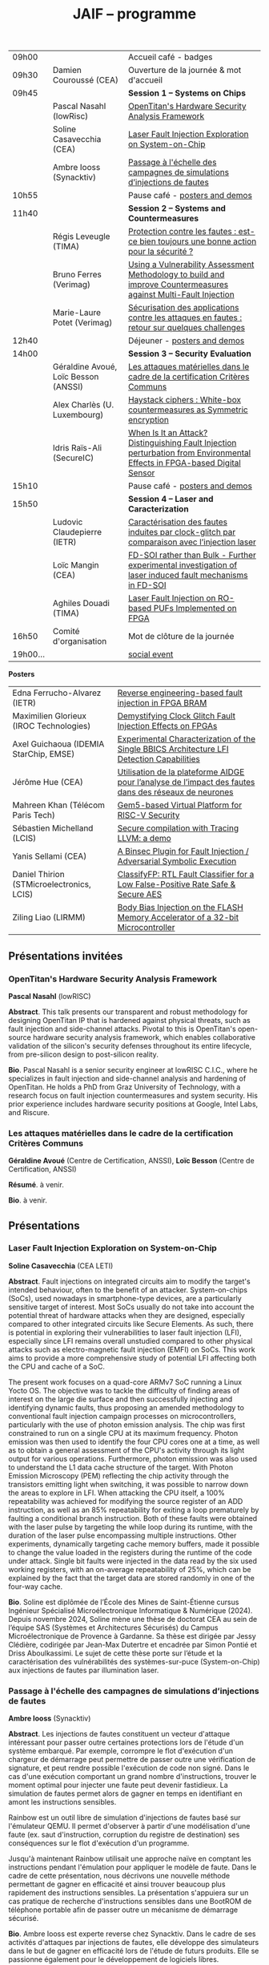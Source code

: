 #+STARTUP: showall
#+OPTIONS: toc:nil
#+OPTIONS: H:5
#+EXPORT_EXCLUDE_TAGS: noexport

#+title: JAIF -- programme

| 09h00  |                                      | Accueil café - badges                                                                                                                |
| 09h30  | Damien Couroussé (CEA)               | Ouverture de la journée & mot d'accueil                                                                                              |
| 09h45  |                                      | *Session 1 -- Systems on Chips*                                                                                                        |
|        | Pascal Nasahl (lowRisc)              | [[#nasahl][OpenTitan's Hardware Security Analysis Framework]]                                                                        |
|        | Soline Casavecchia (CEA)             | [[#casavecchia][Laser Fault Injection Exploration on System-on-Chip]]                                                                |
|        | Ambre Iooss (Synacktiv)              | [[#iooss][Passage à l'échelle des campagnes de simulations d’injections de fautes]]                                                  |
| 10h55  |                                      | Pause café - [[#posters][posters and demos]]                                                                                         |
| 11h40  |                                      | *Session 2 -- Systems and Countermeasures*                                                                                             |
|        | Régis Leveugle (TIMA)                | [[#leveugle][Protection contre les fautes : est-ce bien toujours une bonne action pour la sécurité ?]]                               |
|        | Bruno Ferres (Verimag)               | [[#ferres][Using a Vulnerability Assessment Methodology to build and improve Countermeasures against Multi-Fault Injection]]         |
|        | Marie-Laure Potet (Verimag)          | [[#potet][Sécurisation des applications contre les attaques en fautes : retour sur quelques challenges]]                                                                                                                      |
| 12h40  |                                      | Déjeuner      - [[#posters][posters and demos]]                                                                                      |
| 14h00  |                                      | *Session 3 -- Security Evaluation*                                                                                                     |
|        | Géraldine Avoué, Loïc Besson (ANSSI) | [[#avoue][Les attaques matérielles dans le cadre de la certification Critères Communs]]                                              |
|        | Alex Charlès (U. Luxembourg)         | [[#charles][Haystack ciphers : White-box countermeasures as Symmetric encryption]]                                                   |
|        | Idris Raïs-Ali (SecureIC)            | [[#rais][When Is It an Attack? Distinguishing Fault Injection perturbation from Environmental Effects in FPGA-based Digital Sensor]] |
| 15h10  |                                      | Pause café - [[#posters][posters and demos]]                                                                                         |
| 15h50  |                                      | *Session 4 -- Laser and Caracterization*                                                                                               |
|        | Ludovic Claudepierre (IETR)          | [[#claudepierre][Caractérisation des fautes induites par clock-glitch par comparaison avec l’injection laser]]                       |
|        | Loïc Mangin (CEA)                    | [[#mangin][FD-SOI rather than Bulk - Further experimental investigation of laser induced fault mechanisms in FD-SOI]]                |
|        | Aghiles Douadi (TIMA)                | [[#douadi][Laser Fault Injection on RO-based PUFs Implemented on FPGA]]                                                              |
| 16h50  | Comité d'organisation                | Mot de clôture de la journée                                                                                                         |
| 19h00… |                                      | [[./infos-pratiques.html#social-event][social event]]                                                                                |

*Posters*

| Edna Ferrucho-Alvarez (IETR)              | [[#ferrucho][Reverse engineering-based fault injection in FPGA BRAM]]                                           |
| Maximilien Glorieux (IROC Technologies)   | [[#glorieux][Demystifying Clock Glitch Fault Injection Effects on FPGAs]]                                       |
| Axel Guichaoua (IDEMIA StarChip, EMSE)    | [[#guichaoua][Experimental Characterization of the Single BBICS Architecture LFI Detection Capabilities]]       |
| Jérôme Hue    (CEA)                       | [[#hue][Utilisation de la plateforme AIDGE pour l’analyse de l’impact des fautes dans des réseaux de neurones]] |
| Mahreen Khan  (Télécom Paris Tech)        | [[#khan][Gem5-based Virtual Platform for RISC-V Security]]                                                      |
| Sébastien Michelland (LCIS)               | [[#michelland][Secure compilation with Tracing LLVM: a demo]]                                                   |
| Yanis Sellami (CEA)                       | [[#sellami][A Binsec Plugin for Fault Injection / Adversarial Symbolic Execution]]                              |
| Daniel Thirion (STMicroelectronics, LCIS) | [[#thirion][ClassifyFP: RTL Fault Classifier for a Low False-Positive Rate Safe & Secure AES]]                  |
| Ziling Liao (LIRMM)                       | [[#liao][Body Bias Injection on the FLASH Memory Accelerator of a 32-bit Microcontroller]]                      |

** Présentations invitées

*** OpenTitan's Hardware Security Analysis Framework
:PROPERTIES:
:CUSTOM_ID: nasahl
:END:

*Pascal Nasahl*  (lowRISC)

*Abstract*.
This talk presents our transparent and robust methodology for designing OpenTitan IP that is hardened against physical threats, such as fault injection and side-channel attacks. Pivotal to this is OpenTitan's open-source hardware security analysis framework, which enables collaborative validation of the silicon's security defenses throughout its entire lifecycle, from pre-silicon design to post-silicon reality.

*Bio*.
Pascal Nasahl is a senior security engineer at lowRISC C.I.C., where he specializes in fault injection and side-channel analysis and hardening of OpenTitan. He holds a PhD from Graz University of Technology, with a research focus on fault injection countermeasures and system security. His prior experience includes hardware security positions at Google, Intel Labs, and Riscure.

*** Les attaques matérielles dans le cadre de la certification Critères Communs
:PROPERTIES:
:CUSTOM_ID: avoue
:END:

*Géraldine Avoué*  (Centre de Certification, ANSSI),
*Loïc Besson* (Centre de Certification, ANSSI)

*Résumé*.
à venir.

*Bio*.
à venir.

** Présentations
:PROPERTIES:
:CUSTOM_ID: presentations
:END:

*** Laser Fault Injection Exploration on System-on-Chip
:PROPERTIES:
:CUSTOM_ID: casavecchia
:END:

*Soline Casavecchia*  (CEA LETI)

*Abstract*.
Fault injections on integrated circuits aim to modify the target's intended behaviour, often to the benefit of an attacker. System-on-chips (SoCs), used nowadays in smartphone-type devices, are a particularly sensitive target of interest. Most SoCs usually do not take into account the potential threat of hardware attacks when they are designed, especially compared to other integrated circuits like Secure Elements. As such, there is potential in exploring their vulnerabilities to laser fault injection (LFI), especially since LFI remains overall unstudied compared to other physical attacks such as electro-magnetic fault injection (EMFI) on SoCs.
This work aims to provide a more comprehensive study of potential LFI affecting both the CPU and cache of a SoC.

# Although Trouchkine et al. [2] explored attacks on SoCs through multiple fault injection methods, the focus was mostly on EMFI targeting CPU cache. Vasselle et al. [3] investigated the effect of LFIs on a SoC device, focusing specifically on static faults that target specific status registers. This work aims to provide a more comprehensive study of potential LFI affecting both the CPU and cache of a SoC. Furthermore, because of the large die surface to be explored, it becomes necessary to adapt the current methodology commonly used to conduct LFI. How can existing LFI approaches be better applied – and potentially modified – to more effectively assess and characterise SoC vulnerabilities?

The present work focuses on a quad-core ARMv7 SoC running a Linux Yocto OS. The objective was to tackle the difficulty of finding areas of interest on the large die surface and then successfully injecting and identifying dynamic faults, thus proposing an amended methodology to conventional fault injection campaign processes on microcontrollers, particularly with the use of photon emission analysis. The chip was first constrained to run on a single CPU at its maximum frequency. Photon emission was then used to identify the four CPU cores one at a time, as well as to obtain a general assessment of the CPU's activity through its light output for various operations. Furthermore, photon emission was also used to understand the L1 data cache structure of the target. With Photon Emission Microscopy (PEM) reflecting the chip activity through the transistors emitting light when switching, it was possible to narrow down the areas to explore in LFI. When attacking the CPU itself, a 100% repeatability was achieved for modifying the source register of an ADD instruction, as well as an 85% repeatability for exiting a loop prematurely by faulting a conditional branch instruction. Both of these faults were obtained with the laser pulse by targeting the while loop during its runtime, with the duration of the laser pulse encompassing multiple instructions. Other experiments, dynamically targeting cache memory buffers, made it possible to change the value loaded in the registers during the runtime of the code under attack. Single bit faults were injected in the data read by the six used working registers, with an on-average repeatability of 25%, which can be explained by the fact that the target data are stored randomly in one of the four-way cache.

# References
# [1] C. Shepherd, K. Markantonakis, N. van Heijningen, D. Aboulkassimi, C. Gaine, T. Heckmann, and D. Naccache, “Physical fault injection and side-channel attacks on mobile devices: A comprehensive analysis,” Computers & Security, vol. 111, p. 102471, 2021
# [2] T. Trouchkine, “Soc physical security evaluation,” Ph.D. dissertation, Université Grenoble Alpes [2020-....], 2021.
# [3] A. Vasselle, H. Thiebeauld, Q. Maouhoub, A. Morisset, and S. Ermeneux, “Laser-induced fault injection on smartphone bypassing the secure boot-extended version,” IEEE Transactions on Computers, vol. 69, no. 10, pp. 1449–1459, 2018

*Bio*.
Soline est diplômée de l’École des Mines de Saint-Étienne cursus Ingénieur Spécialisé Microélectronique Informatique & Numérique (2024). Depuis novembre 2024, Soline mène une thèse de doctorat CEA au sein de l’équipe SAS (Systèmes et Architectures Sécurisés) du Campus Microélectronique de Provence à Gardanne. Sa thèse est dirigée par Jessy Clédière, codirigée par Jean-Max Dutertre et encadrée par Simon Pontié et Driss Aboulkassimi. Le sujet de cette thèse porte sur l’étude et la caractérisation des vulnérabilités des systèmes-sur-puce (System-on-Chip) aux injections de fautes par illumination laser.

*** Passage à l'échelle des campagnes de simulations d’injections de fautes
:PROPERTIES:
:CUSTOM_ID: iooss
:END:

*Ambre Iooss*  (Synacktiv)

*Abstract*.
Les injections de fautes constituent un vecteur d'attaque intéressant pour passer outre certaines protections lors de l'étude d'un système embarqué. Par exemple, corrompre le flot d'exécution d'un chargeur de démarrage peut permettre de passer outre une vérification de signature, et peut rendre possible l'exécution de code non signé. Dans le cas d'une exécution comportant un grand nombre d'instructions, trouver le moment optimal pour injecter une faute peut devenir fastidieux. La simulation de fautes permet alors de gagner en temps en identifiant en amont les instructions sensibles.

Rainbow est un outil libre de simulation d'injections de fautes basé sur l'émulateur QEMU. Il permet d'observer à partir d'une modélisation d'une faute (ex. saut d'instruction, corruption du registre de destination) ses conséquences sur le flot d'exécution d'un programme.

Jusqu'à maintenant Rainbow utilisait une approche naïve en comptant les instructions pendant l'émulation pour appliquer le modèle de faute. Dans le cadre de cette présentation, nous décrivons une nouvelle méthode permettant de gagner en efficacité et ainsi trouver beaucoup plus rapidement des instructions sensibles. La présentation s'appuiera sur un cas pratique de recherche d'instructions sensibles dans une BootROM de téléphone portable afin de passer outre un mécanisme de démarrage sécurisé.

*Bio*.
Ambre Iooss est experte reverse chez Synacktiv. Dans le cadre de ses activités d'attaques par injections de fautes, elle développe des simulateurs dans le but de gagner en efficacité lors de l'étude de futurs produits. Elle se passionne également pour le développement de logiciels libres.

*** Protection contre les fautes : est-ce bien toujours une bonne action pour la sécurité ?
:PROPERTIES:
:CUSTOM_ID: leveugle
:END:

*Régis Leveugle*  (TIMA)

*Abstract*.
Cette présentation, dont le titre est volontairement provocateur dans le cadre de JAIF, a pour objectif de
mettre en lumière deux aspects trop peu analysés dans la littérature, à savoir :
1.	l'insuffisance des protections classiques contre les fautes quand la sécurité matérielle fait partie des exigences ;
2.	au-delà de cette limitation, l'impact négatif que des protections insuffisamment réfléchies peuvent avoir sur les fuites d'information et donc le niveau global de sécurité d'un système. L'accent sera mis sur les systèmes intégrés numériques, et l'exploitation dans le contexte de la sécurité matérielle des techniques de durcissement par conception visant initialement la fiabilité et la sûreté. Les exemples présentés illustreront les messages suivant :
    1.	les principes de sélection et d'exploitation des techniques classiques de durcissement contre les fautes doivent être revisités lorsque la sécurité fait partie des attributs souhaités pour le système ;
    2.	les modèles de fautes considérés doivent tenir compte du niveau de nuisance des équipements disponibles pour les attaques, bien supérieur aux effets des sources naturelles de perturbations ;
    3.	le flot de conception doit aussi être optimisé selon des principes différents.

*Bio*.
Régis Leveugle received the Ph.D. degree in Microelectronics from the National Polytechnical Institute of Grenoble (INPG), France, in 1990 after the M. Eng. Degree in Electronics and the M.S. Degree in Microelectronics in 1987. He is currently a Professor at Grenoble INP, Université Grenoble Alpes,
France and a member of TIMA laboratory. His main interests are computer architecture, integrated system design methods and tools, dependability analysis and digital system design for reliability, safety and security. He has authored or co-authored more than 250 scientific papers in these areas and served in numerous International Conference organization and program committees. He is a Senior member of IEEE.

*** Using a Vulnerability Assessment Methodology to build and improve Countermeasures against Multi-Fault Injection
:PROPERTIES:
:CUSTOM_ID: ferres
:END:

*Bruno Ferres*  (VERIMAG)

*Abstract*.
While fault injection attacks are tightly linked to hardware implementation details, a common way to protect programs against them still rely on either purely software countermeasures, or hybrid hardware/software countermeasures. Indeed, in order to protect a specific program against multiple fault models, a proper design and evaluation methodology must be followed, as the multi-fault nature induce a combinatorial explosion of the possible attack scenarios. Such methodology can be deployed at various level of the program's design flow, from the C code itself to passes of the compiler. In this presentation, we base our work on a methodology that was proposed to estimate and automatically insert countermeasures against multiple fault injections, during the compilation process, using the Lazart tool developped in VERIMAG (which rely on the LLVM representation).

More specifically, we introduce how this methodology can be used not only for countermeasure insertion, but also to iteratively improve known hardening schemes. This is demonstrated by incrementally hardening a shadow stack mechanism against various fault models defined at ISA level, including test inversion, load mutation and control-flow tempering. We show that, by correctly instrumenting a C code representing both the program we want to protect, and the protective scheme itself, we can use LAZART to identify vulnerabilities in the proposed countermeasure, and incrementally improve the security level against the given fault models. The built countermeasure is shown to be robust against 3 faults.

In particular, we study two kind of implementation for the proposed countermeasure (called CFIStack): one solely relying on a software implementation, and one mixing sofware and hardware parts. We demonstrate how C level prototyping can be used to study how hypothesis on the hardware/software interface, paving the way for early prototyping of hybrid countermeasures.

*Bio*.
Bruno Ferres is a recently appointed Associate Professor at VERIMAG and UGA.
He obtained an engineering degree from Grenoble INP - Ensimag, UGA, and both a MSc in CyberSecurity and a Ph.D. in NanoElectronics from UGA.
His research interests lie at the interface between hardware and software, with a particular focus on how formal methods and modeling can be used for both safety and security analysis at this interface.

*** Sécurisation des applications contre les attaques en fautes : retour sur quelques challenges
:PROPERTIES:
:CUSTOM_ID: potet
:END:

*Marie Laure Potet*  (VERIMAG)

*Abstract*.
Cet exposé sera l'occasion de revenir sur l'évolution des outils et méthodes aidant à évaluer et sécuriser les applications contre les attaques en faute en prenant en compte les nouvelles applications visées, l'état de l'art demandant des protections en multi-fautes et les nouveaux besoins en assurance. Ce sera aussi l'occasion de revenir sur les 10 ans de la mise en place de la communauté JAIF !

*Bio*.
Marie-Laure Potet est professeur à Grenoble INP et checheur au laboratoire Vérimag de l'université de Grenoble Alpes. Elle a travaillé dans le domaine des méthodes formelles pour la sûreté puis pour la certification de sécurité. A Vérimag elle a mis en place une équipe sur les outils et l’analyse de code pour la sécurité, initialement pour la recherche de vulnérabilités puis pour les attaques en faute. Elle a participé à de nombreux projets et encadrements  de thèse sur le sujet. Elle est présentement impliquée dans les projets Arsène et SecurEval du PEPR Cybersécurité et dans le projet AUDACE Twinsec.
à venir.

*** Haystack ciphers : White-box countermeasures as Symmetric encryption
:PROPERTIES:
:CUSTOM_ID: charles
:END:

*Alex Charlès*  (Université du luxembourg)

*Abstract*.
La cryptographie en boîte blanche est un domaine où l’on suppose que l’attaquant a un accès complet à l’implémentation, ce qui peut être vu comme une extension des attaques par canaux cachés où l’attaquant pourrait réaliser n’importe quelle mesure sans coût et sans bruit de mesure. Ce domaine trouve son intérêt dans le Digital Right Management (DRM) ou les moyens de payement.

Aucune implémentation en boîte-blanche sécurisée n’a pour l’heure été proposée, car l’attaquant dans ce domaine possède de multiples possibilités, dont des attaques issues de celles par canaux cachés. Puisqu’il n’y a aucun bruit sur la mesure et que toutes les portes logiques sont accessibles lors de la génération de trace, il est possible de créer des attaques non-invasives terriblement efficaces. La recherche s’est alors portée sur ces dernières.

Dans ce travail, nous avons proposé le premier modèle de sécurité, représentant la problématique de l’attaque des schémas de masquage par des algorithmes de chiffrement symétriques en boîte-blanche. Nous avons montré que les attaques par clair choisi (CPA) correspondaient aux attaques non-invasives, et que celles par chiffré choisi (CCA) aux attaques par fautes sur lesquelles je concentrerais la présentation. Nous appuyant sur la littérature des attaques par injection de fautes, nous avons alors proposé la première étude globale sur les contremesures et attaques par fautes dans la cryptographie en boîte blanche et en avons trouvé et formalisé de nouvelles attaques, mettant en avant le besoin capital de recherches sur le sujet afin de s’en prémunir.

Ce domaine connexe ainsi que ce nouveau formalisme basé sur la cryptographie symétrique pourrait intéresser la communauté scientifique des preuves de sécurités dans les attaques par canaux cachés ; aussi il serait intéressant de rapprocher les deux communautés.

*Bio*.
Alex Charlès conclu, à la fin de l’année, son doctorat à l’Université du Luxembourg sous la supervision d’Alex Biryukov, et a en particulier publié et présenté deux articles scientifiques à la conférence CHES sur le domaine de la cryptographie en boîte blanche, spécifiquement sur l’étude des schémas de masquages, et possède d’autres travaux en cours de parution sur ce même domaine.

*** When Is It an Attack? Distinguishing Fault Injection perturbation from Environmental Effects in FPGA-based Digital Sensor
:PROPERTIES:
:CUSTOM_ID: rais
:END:

*Idris Raïs-Ali*  (SecureIC),
Khaled Karray (SecureIC),
Sylvain Guilley (SecureIC)

*Abstract*.
In this work, we investigate the sensitivity of a Digital Sensor IP used for fault detection against physical fault injection attacks, such as electromagnetic pulses, clock glitches, power glitches, and laser injections. The Digital Sensor IP is a Time-to-Digital Converter (TDC), which can be implemented on an FPGA. It is first characterized under controlled environmental variations, including minor voltage deviations (both over-voltage and undervoltage), frequency changes and temperature changes from ambient to extremes conditions (lowest and highest functional temperatures). Baseline response deviations are recorded to establish the expected operational variability in the absence of attacks. Subsequently, the IP is exposed to active fault injection perturbations to evaluate its response under attack conditions. The objective of this study is to assess the discriminability between normal environmental-induced deviations and attack-induced deviations, enabling reliable detection of fault injection events. Preliminary results demonstrate clear differentiation between environmental effects and attack effects, although some overlapping scenarios were observed. Quantifying the overlap area is crucial to understand the false positive and false negative trade-offs when deploying the sensor IP as a countermeasure in critical systems. This work provides key insights into the robustness and detection capability of FPGAbased digital sensor IPs under realistic environmental and fault injection conditions.

*Bio*.
Idris Rais-Ali is a researcher and a Hardware Security Evaluation Engineer at Secure-IC, specializing in hardware security and embedded system resilience. His work focuses on enhancing system robustness particularly by characterizing and mitigating fluctuations in environmental conditions and study the effect of perturbation attacks applied to secure hardware design and countermeasure integration.

*** Caractérisation des fautes induites par clock-glitch par comparaison avec l’injection laser
:PROPERTIES:
:CUSTOM_ID: claudepierre
:END:

*Ludovic Claudepierre*  (IETR),
Edna Rocio Ferrucho Alvarez (IETR),
Laurent Le Brizoual (IETR),
Laurent Pichon (IETR)

*Abstract*.
à venir.

*Bio*.
After a PhD in electromagnetism and high frequency system at INP Toulouse, he discovered in 2017 in Rennes the world of hardware cybersecurity. First by doing electromagnetic and clock glitch fault attack at INRIA and now by doing laser fault injection and photo-emmission at IETR.

*** FD-SOI rather than Bulk - Further experimental investigation of laser induced fault mechanisms in FD-SOI
:PROPERTIES:
:CUSTOM_ID: mangin
:END:

*Loïc Mangin*  (CEA LETI),
Laurent Maingault (CEA LETI),
Romain Wacquez (CEA LETI / IMT Saint Etienne),
Krishna Pradeep (SOITEC),
Philippe Flatresse (SOITEC),
Rainer Lutz (SOITEC)

*Abstract*.
Laser fault injection is regarded as a very powerful mean of attack, mainly due to its high spatial precision. The physical effects of a laser pulse at a transistor level can be attributed to several contributions such as transient current on transistor junctions, IR drop or activation of the parasitic bipolar transistor.

FD-SOI technology is a promising technology to mitigate laser fault injection due to its thin-film architecture and channel isolation. It is expected that the physical contributions to laser fault injection differ in FD-SOI, compared to bulk technology, because of fundamental differences between the two.

This work presents the first experimental results of laser fault injection on FD-SOI without any IR drop contribution to the fault mechanism. The implementation of our standard cells in the technology used (22FDX) is immune to laser induced IR drop. Thus, bipolar amplification in the channel is expected to be the main contribution to the fault injection.

The study focuses on characterizing the faulting conditions on FD-SOI, and their dependence on technological and experimental parameters. The results are then compared to similar tests conducted on bulk technology. It provides a better understanding of the underlying physical effects in both technologies, and consolidates FD-SOI as a promising technology showing less sensitivity to laser fault injection than its bulk counterpart.

*Bio*.
Loïc Mangin completed his PhD in 2019 on the electrical characterization of semiconductors for infrared detection with CEA-LETI and Université Grenoble Alpes. Since 2021, he works at CEA-LETI as a researcher and evaluator for the security of embedded systems, specializing on fault injection attacks.

*** Laser Fault Injection on RO-based PUFs Implemented on FPGA
:PROPERTIES:
:CUSTOM_ID: douadi
:END:

*Aghiles Douadi*  (TIMA),
Elena-Ioana Vatajelu (TIMA),
Paolo Maistri (TIMA),
Jean-Max Dutertre (CEA LETI),
David Hely (LCIS),
Vincent Beroulle (LCIS),
Giorgio Di Natale (TIMA)

*Abstract*.
Les Physical Unclonable Functions (PUF) s’appuient sur les variations aléatoires et incontrôlables introduites au niveau physique lors du procédé de fabrication des circuits intégrés. Ces variations sont propres à chaque puce, impossibles à reproduire même avec un processus identique, ce qui permet de générer des identifiants ou des clés cryptographiques uniques sans recourir à un stockage permanent. Cette propriété fait des PUF une alternative attrayante et sécurisée aux mémoires non volatiles, notamment dans des contextes contraints en ressources ou exposés à des attaques physiques. Cependant, avec l’apparition de nouvelles menaces matérielles, telles que les attaques par faisceau laser, la robustesse des PUF face à des perturbations ciblées doit être réévaluée avec attention. Dans ce travail, nous démontrons qu’un faisceau laser localisé peut être utilisé pour non seulement perturber, mais également contrôler le comportement d’un PUF basé sur des oscillateurs en anneau (Ring Oscillator PUF). Cette attaque repose sur l’exploitation conjointe des effets thermiques et photoélectriques induits par le laser au niveau des composants du circuit. Nos résultats mettent en évidence une vulnérabilité préoccupante, qui remet en question l’hypothèse de non-clonabilité et de stabilité des réponses des PUF dans un environnement potentiellement hostile. Ils soulignent ainsi la nécessité de concevoir des contre-mesures efficaces, capables de détecter ou de limiter l’impact de telles attaques physiques ciblées.

*Bio*.
Aghiles Douadi a obtenu son master en 2022 à l’Université Bourgogne Franche-Comté, où il s’est spécialisé en microélectronique. La même année, il a débuté une thèse de doctorat au laboratoire TIMA à Grenoble, en co-encadrement avec le laboratoire LCIS à Valence. Ses travaux de recherche portent sur l’étude des effets des attaques thermiques sur des primitives de sécurité matérielle, telles que les Physical Unclonable Functions (PUF).

** Posters
:PROPERTIES:
:CUSTOM_ID: posters
:END:

*** Reverse engineering-based fault injection in FPGA BRAM
:PROPERTIES:
:CUSTOM_ID: ferrucho
:END:

*Edna Ferrucho-Alvarez*  (IETR)
Ludovic Claudepierre (IETR),
Laurent Le Brizoual (IETR),
Laurent Pichon

*Abstract*.
Laser fault injection (LFI) is a powerful technique widely used to perform attacks that modify configuration, data, and operation in embedded systems. This method involves pulsed laser illumination that induces a localized disturbance in a transistor, temporarily changing its output state.
Performing LFI requires a detailed understanding of the device architecture.
In this context, reverse engineering techniques, such as Photo Emission Analysis (PEA), allow the recognition of regions of interest like RAM blocks by capturing photonic emissions from active components in a circuit.
Nowadays, BRAM-based FPGAs are extensively used due to their high efficiency, fast data handling capabilities, reconfigurability, and parallelism.

In this work, photoemission images obtained by an InGaAs-based camera, captured at different device states (powered off, powered on, programmed, and running), will serve as the basis to identify the BRAM areas to target with LFI. The device under test is a Skoll Kintex 7 board, FPGA (XC7K70T), manufactured in 28 nm CMOS technology. This FPGA provides 235 BRAM blocks, configurable as either 18 Kb or 36 Kb, with features such as dual-port, true dual-port, FIFO, and ROM modes. The FPGA is packaged using a high-performance flip-chip Ball Grid Array (BGA) technology that requires a thinning process of the silicon substrate to obtain reliable photoemission imaging and laser fault injection.
The aim of this work is to identify which BRAM blocks are activated in the FPGA and to induce controlled bit-flips or data corruption to their stored information by carrying out LFI, evaluating both the feasibility and potential security implications.
# [1] Pichon, L., Le Brizoual, L., Djeha, H., Ferrucho Alvarez, E., Claudepierre, L., & Autran, J. L. (2025, April). Theoretical model of transient current in CMOS inverter under IR laser pulse responsible for bit-flip in FDSOI technology. IEEE Transactions on Electron Devices, advance online publication (pp. 1919-1925).
# [2] Lima, R. S., Viera, R., Dutertre, J. M., Magrini, W., Pommies, M., & Bertrand, A. (2024, November). When Data Shines - Leaking Data from Microcontrollers Through Photon Emission Analysis. In Proceedings of the 2024 Workshop on Attacks and Solutions in Hardware Security (pp. 58-67).
# [3] Pouget, V., Douin, A., Lewis, D., Fouillat, P., Foucard, G., Peronnard, P., ... & Velazco, R. (2007, March). Tools and methodology development for pulsed laser fault injection in SRAM-based FPGAs. In 8th Latin-American Test Workshop (LATW). Citeseer.

*Bio*.
Edna Rocio Ferrucho-Alvarez received her Master's degree in Applied Electronic Engineering (2017) and her PhD degree in Engineering Sciences (2022) from the University of Guanajuato, Mexico. Her dissertation was dedicated to fault detection in induction machines by image texture features and neural networks. She joined the “Institut d’Electronique et des Technologies du Numérique” as a postdoctoral researcher in 2023. She works in the Cybersecurity platform to perform photoemission and laser fault injection in FPGAs.

*** Demystifying Clock Glitch Fault Injection Effects on FPGAs
:PROPERTIES:
:CUSTOM_ID: glorieux
:END:

Ihab Alshaer (IROC Technologies),
*Maximilien Glorieux* (IROC Technologies),
Thomas Lange (IROC Technologies)

*Abstract*.
Field-programmable gate arrays (FPGAs) are increasingly being used in critical
applications. This poses a significant concern on its security and reliability. Similar to embedded
systems and IoT devices, FPGAs are vulnerable to hardware attacks. Fault injection attacks are
powerful hardware attacks, and clock glitch fault injection is a major low-cost fault injection
technique.

In this work, we present a simple and low-cost way of generating a clock glitch that can
be reproduced on any FPGA without the need to have additional expensive hardware
equipment. In addition, we provide a comprehensive analysis on the effects of the glitch on
static circuits (while the clock is not operating) and on dynamic circuits (while the clock is
operating). We show how the glitch parameters can affect the probability of the glitch
propagation through the circuit. We also investigate the effects of path-delay timing before and
after Flip-Flops (FFs). Experimental results illustrated that FFs at the destination of shortest
path delays are more probable to be affected by the glitch propagation. The different
probabilities of glitch effects led to the manifestation of different faulty behaviors. These faulty
behaviors are comparable to those observed in the literature while targeting microcontrollers,
embedding processors like ARM Cortex-M and RISC-V. As case-studies, we have been using
simple and complex designs, including series of MUXes and FFs, Single Error Correction
Double Error Detection (SECDED) circuitry, and CORE-V MCU from OpenHW group, which
embeds CV32E40P RISC-V core.

*Bio*.
Maximilien Glorieux received his PhD from Aix-Marseille University, in collaboration with
STMicroelectronics. His research focused on modelling Single Event Effects and their mitigation
in advanced planar and FDSOI technologies. In 2014, he joined IROC Technologies and worked
with space agencies to study the impact of radiation on advanced technologies. He also led the
development of the SoCFIT EDA tool, which evaluates the impact of soft errors on complex
digital circuits and proposes mitigation strategies. Recently, Maximilien has become interested
in the field of hardware security, evaluating how IROC's fault propagation models could be
adapted to understand the impact of fault injection attacks on RISC-V processors.

*** Experimental Characterization of the Single BBICS Architecture LFI Detection Capabilities
:PROPERTIES:
:CUSTOM_ID:  guichaoua
:END:

*Axel Guichaoua* (IDEMIA StarChip, EMSE),
Jean-Max Dutertre (EMSE),
Jean-Baptiste Rigaud (EMSE),
Samuel Lesne (IDEMIA StarChip)

*Abstract*.
Laser Fault Injection (LFI) is a threat to the security of integrated circuits (ICs).
Indeed, it can for instance be leveraged to recover sensitive information such as
a cryptographic key or to corrupt instructions in a processor, possibly inducing instruction skips.

Bulk Built-in Current Sensors (BBICSs) were introduced to detect anomalous transient currents induced in the bulk of ICs when hit by ionizing particles.
As LFI also exhibits characteristic bulk currents, the detection capabilities
of this family of sensors against LFI has been a point of interest in literature.
LFI involves layout-dependent system-wide phenomena such as charge gener-
ation in the Psub/Nwell junction, IR drop, SPB and NPD. The modeling
complexity of these phenomena at simulation level makes experimental results
essential to the understanding of both the LFI and BBICS detection mechanisms.
Although some experimental results are documented, LFI parameters and
technological node exploration remains incomplete. Furthermore, proposed re-
sults for triple-well3 CMOS technology are rare.
An experimental characterization campaign of the effectiveness of the single
BBICS architecture has been realized. A 65nm technology node ASIC imple-
mentation was tested for different targets in dual-well and triple-well CMOS
technology. 1064nm wavelength LASER pulses with durations ranging from
200ns to 20ps were used for backside illumination. Two different lens were used
to obtain 5um and 1um spot diameter. Detection ranges and thresholds of the
studied sensors were compared to fault thresholds of different standard cells
(SRAM, DFF, buffer) to assess on the relevancy of the countermeasure.

Results show impressive detection thresholds and range for both technologies, diverging from state of the art. Fault detection capabilities are beyond
expectations for every fault parameter used. A qualitative analysis with regards
to previously mentioned physical phenomena and design considerations led on
fault maps is proposed.

*Bio*.
Axel Guichaoua a obtenu un diplôme d’ingénieur ISMIN (Ingénieur Système
Microélectronique et Informatique) de l’École de Mines de Saint-Étienne.
Depuis le 1er septembre 2024, il étudie la protection des circuits sécurisés
contre les attaques par injection de faute au moyen de capteur dans le cadre
d’une thèse CIFRE en collaboration avec IDEMIA StarChip et SAS (Système
et Architecture Sécurisés), équipe de recherche commune CEA-Leti/École Na-
tionale des Mines de Saint-Étienne.

*** Utilisation de la plateforme AIDGE pour l’analyse de l’impact des fautes dans des réseaux de neurones
:PROPERTIES:
:CUSTOM_ID: hue
:END:

*Jérôme Hue*  (CEA),
Adrian Evans (CEA)

*Abstract*.
Les réseaux de neurones sont utilisés dans de nombreuses applications, y compris des applications critiques où des enjeux de sécurité sont présents. Le matériel qui évalue ces réseaux (par exemple, CPUs, GPUs, TPUs, etc.) est sujet à des fautes matérielles qui peuvent avoir un impact sur les résultats des calculs. Il est donc crucial de bien comprendre comment les fautes dans un réseau de neurones se propagent et modifient les résultats. Ces fautes peuvent impacter les poids, les activations ou les opérateurs de calcul et elles peuvent être transitoires ou permanentes. Certaines fautes seront complétement masquées et d’autres provoquent des erreurs de classification. Il est donc important d’avoir des outils qui permettent d’évaluer l’impact des fautes matériels.
La plateforme AIDGE, développée au CEA et disponible en open-source, permet de construire, optimiser et exporter des réseaux de neurones. Les réseaux sont représentés sous forme de graphes de calcul, et AIDGE fournit des méthodes dédiées pour manipuler ces graphes. Dans cette présentation, nous expliquerons comment le graphe d'un réseau de neurones peut être transformé pour injecter des fautes. Un cas d'étude sur des réseaux connus sera également présenté, démontrant qu'avec AIDGE, il est possible d'obtenir des résultats cohérents avec ceux de la littérature. La plateforme AIDGE, enrichi avec les opérateurs pour effectuer des injections de fautes, permet aux concepteurs de systèmes critiques d’analyser l’impact des fautes et d’évaluer des techniques de mitigation.

*Bio*.
Jérôme Hue a obtenu un diplôme d’ingénieur en informatique de l’INSA Lyon (France), ainsi qu’un master en ingénierie informatique de la TU Wien (Autriche) en 2024. Il a ensuite rejoint le CEA-List à Grenoble en tant qu’ingénieur de recherche. Ses travaux portent actuellement sur les réseaux neuronaux bio-inspirés et sur la résilience des réseaux de neurones face aux fautes matérielles.

*** Gem5-based Virtual Platform for RISC-V Security
:PROPERTIES:
:CUSTOM_ID: khan
:END:

*Mahreen Khan*  (Télécom Paris Tech)

*Abstract*.
This research focuses on the detection of microarchitectural side-channel attacks—such as Flush+Fault. This is done by performing gem5 full-system simulations on RISC-V platforms. We extract fine-grained detailed microarchitectural metrics, such as cache miss rates, branch mispredictions, and reorder buffer occupancy, to characterize the dynamic behavior of attacks.

This poster presents a framework to evaluate and detect microarchitectural vulnerabilities in RISC-V systems, where security analysis remains underexplored. We integrate gem5 simulations and prototype hardware performance counters (HPCs) within gem5 to address this gap. We validate the framework using the Flush+Fault attack on RISC-V. Simulations under diverse workloads reveal measurable anomalies in critical components, including L1 cache misses and branch mispredictions. Our novel gem5-based HPC characterization aligns with real-world constraints, utilizing only four HPCs (vs. gem5’s extensive metrics) to ensure practicality. These HPCs reliably capture attack signatures even under noisy system loads.

*Bio*.
Mahreen Khan is a second-year PhD researcher at Télécom Paris, IP Paris, specializing in microarchitectural security. Her research focuses on side-channel attacks and their implications for modern processor architectures, with an emphasis on detection and mitigation techniques. She earned her Master’s degree in Integrated Circuit Design from Télécom Paris, where she developed strong expertise in VLSI, digital and analog IC design, and hardware security.

*** Secure compilation with Tracing LLVM: a demo
:PROPERTIES:
:CUSTOM_ID: michelland
:END:

*Sébastien Michelland*  (LCIS)

*Abstract*.
Most countermeasures against fault injection or side-channel attacks that have software components have to fight their compiler at some point. If the countermeasure is applied early, it's difficult to prevent the compiler from optimizing away the careful additions or lowering the code as desired. If applied late, most traces of the source code are lost, making it challenging to find all the variables, expressions, and other program elements of interest. Occasionally, a countermeasure needs a bit of both, and then all bets are off. This poster will showcase Tracing LLVM, an extension to the LLVM compiler designed for writing security countermeasures. Tracing LLVM provides additional control over the compilation process and includes stronger preservation guarantees (at the cost of less optimization), making it easier to generate fine-tuned security code.

*Bio*.
Sébastien researches themes around the development and analysis of programs, from compilation and security to semantics and formal verification. He has an MSc in Theoretical Computer Science from the École Normale Supérieure de Lyon, and might defend his Ph.D at the LCIS lab. He’s working on integrating security countermeasures with the compilation process, unless he’s being  distracted by funny-looking optimization techniques, in which case he’s not working.

*** A Binsec Plugin for Fault Injection / Adversarial Symbolic Execution
:PROPERTIES:
:CUSTOM_ID: sellami
:END:

*Yanis Sellami*  (CEA)

*Abstract*.
Recent work by Ducousso et. al. has demonstrated that it is possible to design an efficient symbolic execution for binary programs that also takes into account the ability of an attacker to perform fault injections. It was proposed alongside an implementation within the Binsec  symbolic execution engine and demonstrated its capabilities to detect attacks on protected software such as the Wookey bootloader. While this implementation is available for research and reproducibility purposes, it was not designed to be easily extensible nor to benefit from future advances in the underlying Binsec engine.

We propose to present on a poster our newer, modular, extensible and user-friendly implementation of this work as a Binsec plugin, built alongside small extensions to the original implementation such as additional fault models. We additionally propose to show and have available a small demonstration of the plugin on a laptop, that can be presented jointly with the poster.

*Bio*.
Yanis Sellami is a permanent researcher at CEA/LIST LSL, where he works on the Binsec symbolic execution engine on analyses for fault injection, side channel attacks and the use of abduction techniques. He previously worked at CEA/LIST LFIM on the automatic characterization of fault injection attacks vulnerabilities, and has obtained a PhD from the University of Grenoble under the supervision of N. Peltier and M. Echenim on theory-agnostic abduction algorithms and their applications. His topics of interest include formal verification of programs, symbolic execution, fault injection and side-channel attacks, logics and automated reasoning.

*** ClassifyFP: RTL Fault Classifier for a Low False-Positive Rate Safe & Secure AES
:PROPERTIES:
:CUSTOM_ID: thirion
:END:

*Daniel Thirion*  (STMicroelectronics, LCIS),
Valentin Egloff (LCIS),
Vincent Beroulle (LCIS),
Jean-Marc Daveau (STMicroelectronics),
David Hély (LCIS),
Philippe Roche (STMicroelectronics)

*Abstract*.
Modern embedded systems, integral to applications such as road vehicles, medical devices, nuclear plants, and satellites, require both Functional Safety (robustness to environmental perturbations) and Security (protection against malicious attacks). Cryptographic systems like AES are widely employed to secure sensitive data and are a target for attacks such as Differential Fault Analysis. Our prior research demonstrates that, with careful countermeasure design, such systems can achieve robustness in both safety and security against fault injection.

However, a critical challenge arises from the inherent conflict between safety and security goals: security prioritizes a high detection rate (even for valid outputs), while safety aims to minimize false positives (raising errors for functionally valid outputs). Previous work on a hardware AES implementation with a security-oriented countermeasure (Parity-Predictor design) achieved strong safety metrics but suffered from a high false-positive rate.
To address this, we propose a Decision Tree-based classifier, synthesized in hardware alongside the AES design, to distinguish false positives from genuine faults and provide a separate signal for safety errors. Our approach reduces false positives by over 54% while incurring a minimal area overhead of less than 1%.

*Bio*.
Daniel is a second-year Ph.D. student at the LCIS Lab in Valence, France, and is conducting his research at STMicroelectronics in Crolles within the Exploration & Advanced R&D team. Prior to his Ph.D., he completed a three-year internship with the same team, focusing on functional safety verification methods and FPGA design and implementation. His doctoral research centers on the joint analysis and design of hardware for safety and security: development of security analysis methods at the netlist level, study of safe and secure AES designs, and advanced countermeasures design for such applications.

*** Body Bias Injection on the FLASH Memory Accelerator of a 32-bit Microcontroller
:PROPERTIES:
:CUSTOM_ID: liao
:END:

*Ziling Liao*  (LIRMM)

*Abstract*.
As a fault injection technique, Body Bias Injection (BBI) involves applying voltage pulses to a circuit’s substrate, potentially disrupting local behavior and causing transient faults. My research studies BBI's impact on program control flow of microcontrollers, a topic previously underexplored for BBI.

Using an STM32F4 microcontroller as the target, I conducted a three-phase experiment to test BBI's effect on sequential execution, conditional branching, and loop structures. The objective is to reveal if BBI can induce exploitable faults during the processing of control structures. The results reveal that BBI most reliably induces faults related to the failure of instruction buffer updates in the FLASH accelerator—rather than directly affecting CPU pipelines. When these buffer updates fail, entire instruction lines can be skipped or replayed, leading to significant deviations in program control flow. Notably, buffer update faults also corrupt the instruction cache indirectly by storing incorrect instruction lines, which can cause persistent execution errors in repeated loops or branches that highly rely on the instruction cache lines.

This research identifies a specific architectural vulnerability in some microcontrollers: the lack of integrity checks on instruction buffer contents. Such a flaw allows attackers to manipulate program flow without being detected, raising serious implications for embedded system security.

*Bio*.
Ziling LIAO is a Ph.D. student at LIRMM. She received her Engineering diploma in Electrical Engineering from INSA Lyon in 2023. She is currently conducting research on hardware security in integrated circuits. Her work focuses on low-cost fault injection attacks, such as Electromagnetic Fault Injection (EMFI) and Body Bias Injection (BBI), and their impact on memory and control flow in embedded microcontrollers.

* suivi intégration programme                                      :noexport:

*** TITLE
:PROPERTIES:
:CUSTOM_ID: author
:END:

*Author*  (Company)

*Abstract*.
à venir.

*Bio*.
à venir

talks

| orateur         | Affil.      | session                | titre | abstract | bio | note    |
|-----------------+-------------+------------------------+-------+----------+-----+---------|
| P. Nasahl       | lowRisc     | SoC                    | x     | x        | x   |         |
| Casavecchia     | Leti        |                        | x     | x        | x   |         |
| Iooss           | Synacktiv   |                        | x     | x        | x   |         |
|-----------------+-------------+------------------------+-------+----------+-----+---------|
| Leveugle        | TIMA        | système                | x     | x        | x   |         |
| Ferres          | VERIMAG     | contre-mesures         | x     | x        | x   |         |
| ML. Potet       |             |                        |       |          |     | no mail |
|-----------------+-------------+------------------------+-------+----------+-----+---------|
| Géraldine Avoué | ANSSI       | évaluation de sécurité | x     |          |     | no mail |
| Charlès         | U.Lux.      |                        | x     | x        | x   |         |
| Raïs-Ali        | SecureIC    |                        | x     | x        | x   |         |
|-----------------+-------------+------------------------+-------+----------+-----+---------|
| Claudepierre    | IETR        |                        | x     |          | x   |         |
| Mangin          | Leti/SOITEC | laser et carac         | x     | x        | x   |         |
| Douadi          | TIMA        |                        | x     | x        | x   |         |

posters

| Auteur           | Affil.      | titre | abstract | bio | note      |
|------------------+-------------+-------+----------+-----+-----------|
| Glorieux         | IROC        | x     | x        | x   |           |
| Guichaoua        | IDEMIA/EMSE | x     | x        | x   |           |
| +Meebed+           | +STMicro+     | -     | -        | -   | cancelled |
| Michelland       | LCIS        | x     | x        | x   |           |
| Ferrucho-Alvarez | IETR        | x     | x        | x   |           |
| Hue - Evans      | CEA         | x     | x        | x   |           |
| Khan             | TelecomPT   | x     | x        | x   |           |
| Liao             | LIRMM       |       | x        | x   |           |
| Sellami          | CEA         | x     | x        | x   |           |
| Thirion          | LCIS/STM    | x     | x        | x   |           |

Missing alshaer, need attachment?
